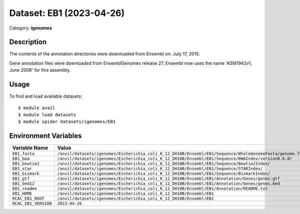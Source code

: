 =========================
Dataset: EB1 (2023-04-26)
=========================

Category: **igenomes**

Description
-----------

The contents of the annotation directories were downloaded from Ensembl on: July 17, 2015.

Gene annotation files were downloaded from EnsemblGenomes release 27. Ensembl now uses the name 'ASM1942v1, June 2008' for this assembly.

Usage
-----

To find and load available datasets::

    $ module avail
    $ module load datasets
    $ module spider datasets/igenomes/EB1

Environment Variables
-------------------

.. list-table::
   :header-rows: 1
   :widths: 25 75

   * - **Variable Name**
     - **Value**
   * - ``EB1_fasta``
     - ``/anvil/datasets/igenomes/Escherichia_coli_K_12_DH10B/Ensembl/EB1/Sequence/WholeGenomeFasta/genome.fa``
   * - ``EB1_bwa``
     - ``/anvil/datasets/igenomes/Escherichia_coli_K_12_DH10B/Ensembl/EB1/Sequence/BWAIndex/version0.6.0/``
   * - ``EB1_bowtie2``
     - ``/anvil/datasets/igenomes/Escherichia_coli_K_12_DH10B/Ensembl/EB1/Sequence/Bowtie2Index/``
   * - ``EB1_star``
     - ``/anvil/datasets/igenomes/Escherichia_coli_K_12_DH10B/Ensembl/EB1/Sequence/STARIndex/``
   * - ``EB1_bismark``
     - ``/anvil/datasets/igenomes/Escherichia_coli_K_12_DH10B/Ensembl/EB1/Sequence/BismarkIndex/``
   * - ``EB1_gtf``
     - ``/anvil/datasets/igenomes/Escherichia_coli_K_12_DH10B/Ensembl/EB1/Annotation/Genes/genes.gtf``
   * - ``EB1_bed12``
     - ``/anvil/datasets/igenomes/Escherichia_coli_K_12_DH10B/Ensembl/EB1/Annotation/Genes/genes.bed``
   * - ``EB1_readme``
     - ``/anvil/datasets/igenomes/Escherichia_coli_K_12_DH10B/Ensembl/EB1/Annotation/README.txt``
   * - ``EB1_HOME``
     - ``/anvil/datasets/igenomes/Escherichia_coli_K_12_DH10B/Ensembl/EB1``
   * - ``RCAC_EB1_ROOT``
     - ``/anvil/datasets/igenomes/Escherichia_coli_K_12_DH10B/Ensembl/EB1``
   * - ``RCAC_EB1_VERSION``
     - ``2023-04-26``
